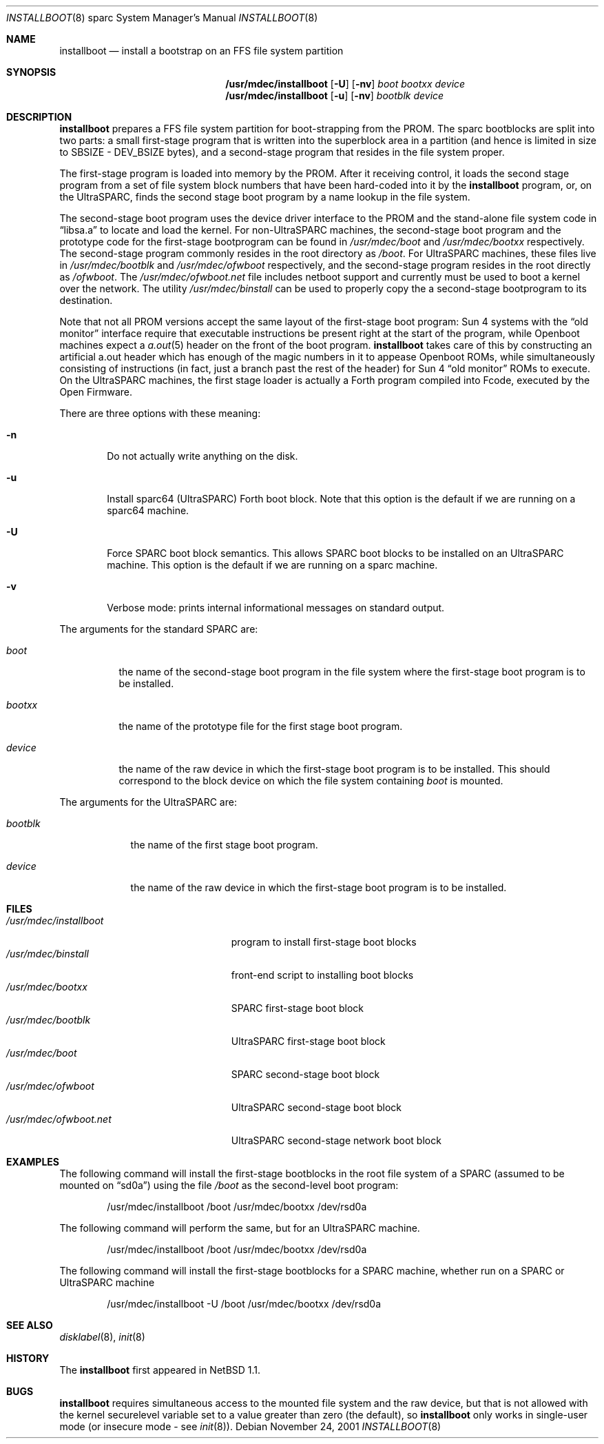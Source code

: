 .\"	$NetBSD: installboot.8,v 1.13 2001/11/24 16:38:08 perry Exp $
.\"
.\" Copyright (c) 1996 The NetBSD Foundation, Inc.
.\" All rights reserved.
.\"
.\" This code is derived from software contributed to The NetBSD Foundation
.\" by Paul Kranenburg.
.\"
.\" Redistribution and use in source and binary forms, with or without
.\" modification, are permitted provided that the following conditions
.\" are met:
.\" 1. Redistributions of source code must retain the above copyright
.\"    notice, this list of conditions and the following disclaimer.
.\" 2. Redistributions in binary form must reproduce the above copyright
.\"    notice, this list of conditions and the following disclaimer in the
.\"    documentation and/or other materials provided with the distribution.
.\" 3. All advertising materials mentioning features or use of this software
.\"    must display the following acknowledgement:
.\"        This product includes software developed by the NetBSD
.\"        Foundation, Inc. and its contributors.
.\" 4. Neither the name of The NetBSD Foundation nor the names of its
.\"    contributors may be used to endorse or promote products derived
.\"    from this software without specific prior written permission.
.\"
.\" THIS SOFTWARE IS PROVIDED BY THE NETBSD FOUNDATION, INC. AND CONTRIBUTORS
.\" ``AS IS'' AND ANY EXPRESS OR IMPLIED WARRANTIES, INCLUDING, BUT NOT LIMITED
.\" TO, THE IMPLIED WARRANTIES OF MERCHANTABILITY AND FITNESS FOR A PARTICULAR
.\" PURPOSE ARE DISCLAIMED.  IN NO EVENT SHALL THE FOUNDATION OR CONTRIBUTORS
.\" BE LIABLE FOR ANY DIRECT, INDIRECT, INCIDENTAL, SPECIAL, EXEMPLARY, OR
.\" CONSEQUENTIAL DAMAGES (INCLUDING, BUT NOT LIMITED TO, PROCUREMENT OF
.\" SUBSTITUTE GOODS OR SERVICES; LOSS OF USE, DATA, OR PROFITS; OR BUSINESS
.\" INTERRUPTION) HOWEVER CAUSED AND ON ANY THEORY OF LIABILITY, WHETHER IN
.\" CONTRACT, STRICT LIABILITY, OR TORT (INCLUDING NEGLIGENCE OR OTHERWISE)
.\" ARISING IN ANY WAY OUT OF THE USE OF THIS SOFTWARE, EVEN IF ADVISED OF THE
.\" POSSIBILITY OF SUCH DAMAGE.
.\"
.Dd November 24, 2001
.Dt INSTALLBOOT 8 sparc
.Os
.Sh NAME
.Nm installboot
.Nd install a bootstrap on an FFS file system partition
.Sh SYNOPSIS
.Nm /usr/mdec/installboot
.Op Fl U
.Op Fl nv
.Ar boot
.Ar bootxx
.Ar device
.Nm /usr/mdec/installboot
.Op Fl u
.Op Fl nv
.Ar bootblk
.Ar device
.Sh DESCRIPTION
.Nm
prepares a FFS file system partition for boot-strapping from the PROM.
The sparc bootblocks are split into two parts: a small first-stage program that
is written into the superblock area in a partition
(and hence is limited in size to SBSIZE - DEV_BSIZE bytes),
and a second-stage program that resides in the file system proper.
.Pp
The first-stage program is loaded into memory by the PROM. After it receiving
control, it loads the second stage program from a set of file system block
numbers that have been hard-coded into it by the
.Nm
program, or, on the UltraSPARC, finds the second stage boot program by a
name lookup in the file system.
.Pp
The second-stage boot program uses the device driver interface to
the PROM and the stand-alone file system code in
.Dq libsa.a
to locate and load the kernel.
For non-UltraSPARC machines,
the second-stage boot program and the prototype code for the
first-stage bootprogram can be found in
.Pa /usr/mdec/boot
and
.Pa /usr/mdec/bootxx
respectively. The second-stage program commonly resides in the root directory
as
.Pa /boot .
For UltraSPARC machines, these files live in
.Pa /usr/mdec/bootblk
and
.Pa /usr/mdec/ofwboot
respectively, and the second-stage program resides in the root directly as
.Pa /ofwboot .
The
.Pa /usr/mdec/ofwboot.net
file includes netboot support and currently must be used to boot a kernel
over the network.
The utility
.Pa /usr/mdec/binstall
can be used to properly copy the a second-stage bootprogram to its
destination.
.Pp
Note that not all PROM versions accept the same layout of the first-stage
boot program: Sun 4 systems with the
.Dq old monitor
interface require that executable instructions be present right at the
start of the program, while
.Tn Openboot
machines expect a
.Xr a.out 5
header on the front of the boot program.
.Nm
takes care of this by constructing an artificial a.out header which has
enough of the magic numbers in it to appease
.Tn Openboot
ROMs, while simultaneously consisting of instructions
(in fact, just a branch past the rest of the header)
for Sun 4
.Dq old monitor
ROMs to execute.  On the UltraSPARC machines, the first stage loader
is actually a Forth program compiled into Fcode, executed by the Open
Firmware.
.Pp
There are three options with these meaning:
.Bl -tag -width flag
.It Fl n
Do not actually write anything on the disk.
.It Fl u
Install sparc64 (UltraSPARC) Forth boot block.  Note that this option
is the default if we are running on a sparc64 machine.
.It Fl U
Force SPARC boot block semantics.  This allows SPARC boot blocks to be
installed on an UltraSPARC machine.  This option is the default if we
are running on a sparc machine.
.It Fl v
Verbose mode: prints internal informational messages on standard output.
.El
.Pp
The arguments for the standard SPARC are:
.Bl -tag -width bootxx
.It Ar boot
the name of the second-stage boot program in the file system
where the first-stage boot program is to be installed.
.It Ar bootxx
the name of the prototype file for the first stage boot program.
.It Ar device
the name of the raw device in which the first-stage boot program
is to be installed.  This should correspond to the block device
on which the file system containing
.Ar boot
is mounted.
.El
.Pp
The arguments for the UltraSPARC are:
.Bl -tag -width bootblk
.It Ar bootblk
the name of the first stage boot program.
.It Ar device
the name of the raw device in which the first-stage boot program
is to be installed.
.El
.Sh FILES
.Bl -tag -width /usr/mdec/installboot -compact
.It Pa /usr/mdec/installboot
program to install first-stage boot blocks
.It Pa /usr/mdec/binstall
front-end script to installing boot blocks
.It Pa /usr/mdec/bootxx
SPARC first-stage boot block
.It Pa /usr/mdec/bootblk
UltraSPARC first-stage boot block
.It Pa /usr/mdec/boot
SPARC second-stage boot block
.It Pa /usr/mdec/ofwboot
UltraSPARC second-stage boot block
.It Pa /usr/mdec/ofwboot.net
UltraSPARC second-stage network boot block
.El
.Sh EXAMPLES
The following command will install the first-stage bootblocks in the
root file system of a SPARC
(assumed to be mounted on
.Dq sd0a )
using the file
.Pa /boot
as the second-level boot program:
.Bd -literal -offset indent
/usr/mdec/installboot /boot /usr/mdec/bootxx /dev/rsd0a
.Ed
.Pp
The following command will perform the same, but for an UltraSPARC machine.
.Bd -literal -offset indent
/usr/mdec/installboot /boot /usr/mdec/bootxx /dev/rsd0a
.Ed
.Pp
The following command will install the first-stage bootblocks for a
SPARC machine, whether run on a SPARC or UltraSPARC machine
.Bd -literal -offset indent
/usr/mdec/installboot -U /boot /usr/mdec/bootxx /dev/rsd0a
.Ed
.Sh SEE ALSO
.Xr disklabel 8 ,
.Xr init 8
.Sh HISTORY
The
.Nm
first appeared in
.Nx 1.1 .
.Sh BUGS
.Nm
requires simultaneous access to the mounted file system and
the raw device, but that is not allowed with the kernel
.Dv securelevel
variable set to a value greater than zero
(the default),
so
.Nm
only works in single-user mode
(or insecure mode - see
.Xr init 8 ) .
